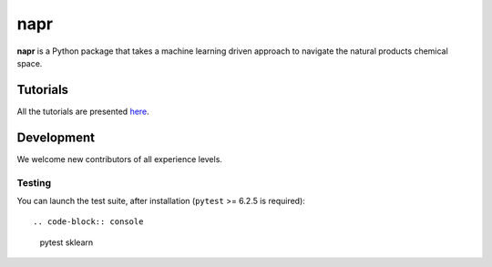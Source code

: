 napr
====

|GPLv3 license|

.. |GPLv3 license| image:: https://img.shields.io/badge/License-GPLv3-blue.svg
    :target: https://www.gnu.org/licenses/gpl-3.0.en.html

.. |PytestMinVersion| replace:: 6.2.5

**napr** is a Python package that takes a machine learning driven approach to navigate the natural products chemical space.

Tutorials
---------

All the tutorials are presented `here <https://github.com/smortezah/napr/tree/main/tutorials>`_.

Development
-----------

We welcome new contributors of all experience levels.

Testing
~~~~~~~

You can launch the test suite, after installation (``pytest`` >= |PyTestMinVersion| is required)::

.. code-block:: console
    
    pytest sklearn
